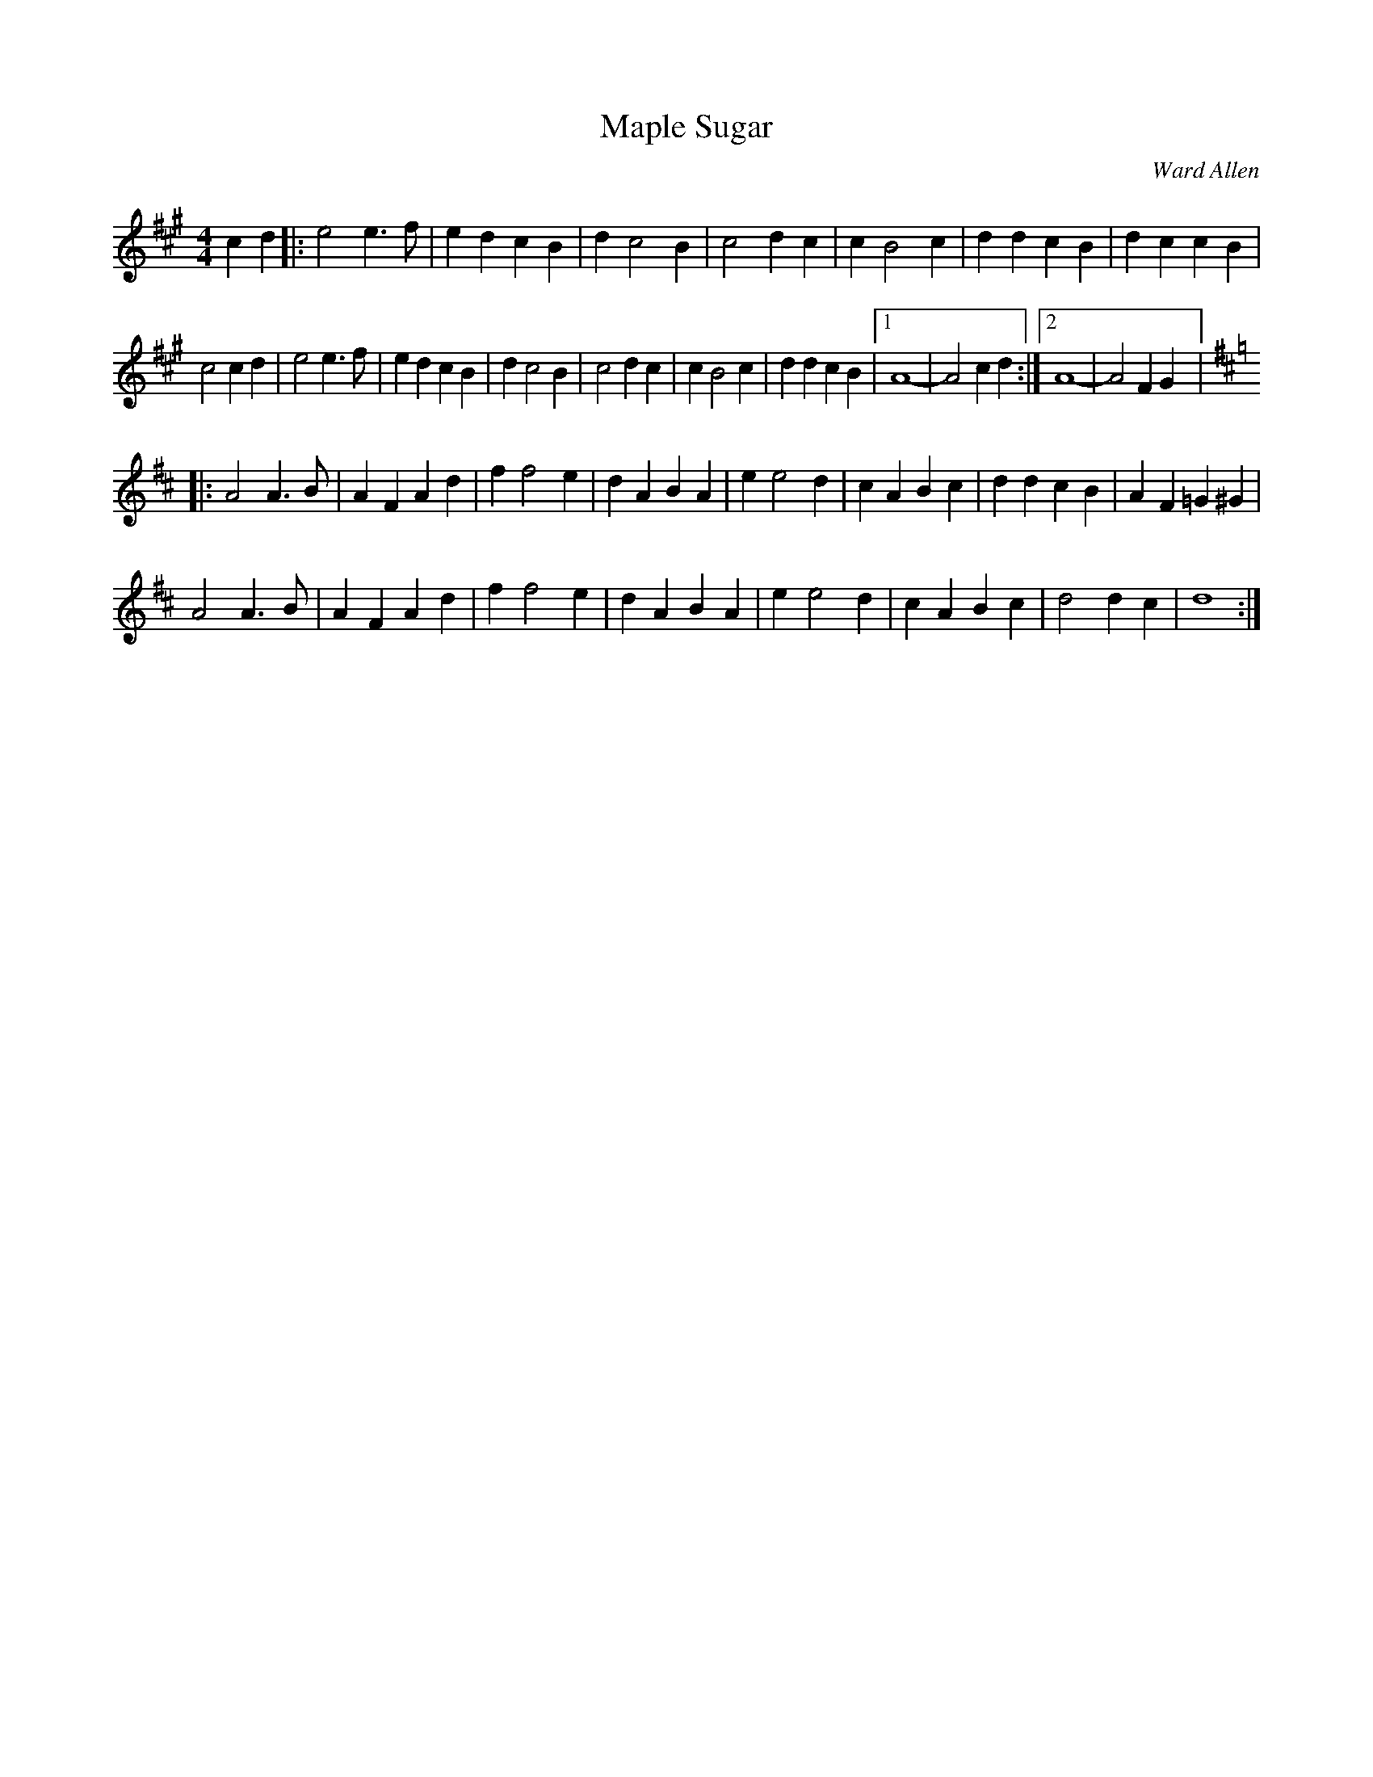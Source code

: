 X:50
T:Maple Sugar
C:Ward Allen
R:reel
M:4/4
L:1/4
Z:robin.beech@mcgill.ca
K:A
cd |: e2 e3/2f/ | edcB| dc2B | c2dc| cB2 c| ddcB| dccB|
c2 cd | e2 e3/2 f/ | edcB| dc2B | c2dc| cB2 c| ddcB |1 A4- | A2 cd :|2 A4 - | A2 FG |:
K:D
A2A3/2B/ | AFAd | ff2e | dABA | ee2d | cABc | ddcB | AF=G^G |
A2A3/2B/ | AFAd | ff2e | dABA | ee2d | cABc | d2dc | d4 :|
